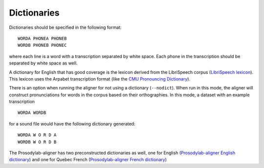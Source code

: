 .. _dictionary:

.. _`LibriSpeech lexicon`: http://www.openslr.org/resources/11/librispeech-lexicon.txt

.. _`CMU Pronouncing Dictionary`: http://www.speech.cs.cmu.edu/cgi-bin/cmudict

.. _`Prosodylab-aligner English dictionary`: https://github.com/prosodylab/Prosodylab-Aligner/blob/master/eng.dict

.. _`Prosodylab-aligner French dictionary`: https://github.com/prosodylab/prosodylab-alignermodels/blob/master/FrenchQuEu/fr-QuEu.dict


************
Dictionaries
************

Dictionaries should be specified in the following format:

::

  WORDA PHONEA PHONEB
  WORDB PHONEB PHONEC

where each line is a word with a transcription separated by white space.
Each phone in the transcription should be separated by white space as well.

A dictionary for English that has good coverage is the lexicon derived
from the LibriSpeech corpus (`LibriSpeech lexicon`_).
This lexicon uses the Arpabet transcription format (like the `CMU Pronouncing Dictionary`_).

There is an option when running the aligner for not using a dictionary (``--nodict``).
When run in this mode, the aligner will construct pronunciations for words
in the corpus based on their orthographies.  In this mode, a dataset with an example transcription

::

  WORDA WORDB

for a sound file would have the following dictionary generated:

::

  WORDA W O R D A
  WORDB W O R D B

The Prosodylab-aligner has two preconstructed dictionaries as well, one
for English (`Prosodylab-aligner English dictionary`_)
and one for Quebec French (`Prosodylab-aligner French dictionary`_)

